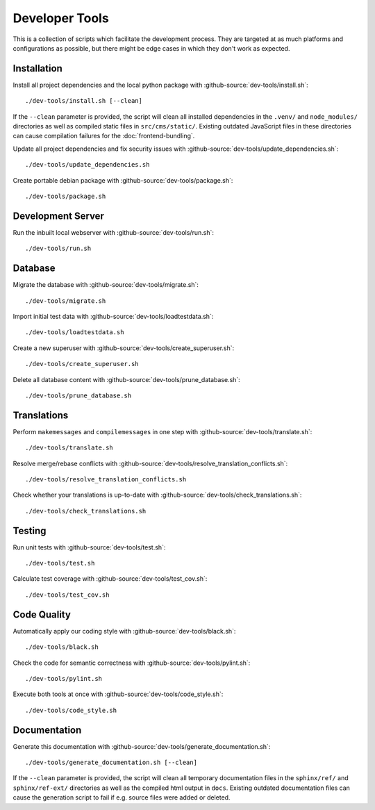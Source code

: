 ***************
Developer Tools
***************

This is a collection of scripts which facilitate the development process.
They are targeted at as much platforms and configurations as possible, but there might be edge cases in which they don't work as expected.


Installation
============

Install all project dependencies and the local python package with :github-source:`dev-tools/install.sh`::

    ./dev-tools/install.sh [--clean]

If the ``--clean`` parameter is provided, the script will clean all installed dependencies in the ``.venv/`` and
``node_modules/`` directories as well as compiled static files in ``src/cms/static/``. Existing outdated JavaScript
files in these directories can cause compilation failures for the :doc:`frontend-bundling`.


Update all project dependencies and fix security issues with :github-source:`dev-tools/update_dependencies.sh`::

    ./dev-tools/update_dependencies.sh

Create portable debian package with :github-source:`dev-tools/package.sh`::

    ./dev-tools/package.sh


Development Server
==================

Run the inbuilt local webserver with :github-source:`dev-tools/run.sh`::

    ./dev-tools/run.sh


Database
========

Migrate the database with :github-source:`dev-tools/migrate.sh`::

    ./dev-tools/migrate.sh

Import initial test data with :github-source:`dev-tools/loadtestdata.sh`::

    ./dev-tools/loadtestdata.sh

Create a new superuser with :github-source:`dev-tools/create_superuser.sh`::

    ./dev-tools/create_superuser.sh

Delete all database content with :github-source:`dev-tools/prune_database.sh`::

    ./dev-tools/prune_database.sh


Translations
============

Perform ``makemessages`` and ``compilemessages`` in one step with :github-source:`dev-tools/translate.sh`::

    ./dev-tools/translate.sh

Resolve merge/rebase conflicts with :github-source:`dev-tools/resolve_translation_conflicts.sh`::

    ./dev-tools/resolve_translation_conflicts.sh

Check whether your translations is up-to-date with :github-source:`dev-tools/check_translations.sh`::

    ./dev-tools/check_translations.sh


Testing
=======

Run unit tests with :github-source:`dev-tools/test.sh`::

    ./dev-tools/test.sh

Calculate test coverage with :github-source:`dev-tools/test_cov.sh`::

    ./dev-tools/test_cov.sh


Code Quality
============

Automatically apply our coding style with :github-source:`dev-tools/black.sh`::

    ./dev-tools/black.sh

Check the code for semantic correctness with :github-source:`dev-tools/pylint.sh`::

    ./dev-tools/pylint.sh

Execute both tools at once with :github-source:`dev-tools/code_style.sh`::

    ./dev-tools/code_style.sh


Documentation
=============

Generate this documentation with :github-source:`dev-tools/generate_documentation.sh`::

    ./dev-tools/generate_documentation.sh [--clean]

If the ``--clean`` parameter is provided, the script will clean all temporary documentation files in the ``sphinx/ref/``
and ``sphinx/ref-ext/`` directories as well as the compiled html output in ``docs``. Existing outdated documentation
files can cause the generation script to fail if e.g. source files were added or deleted.
